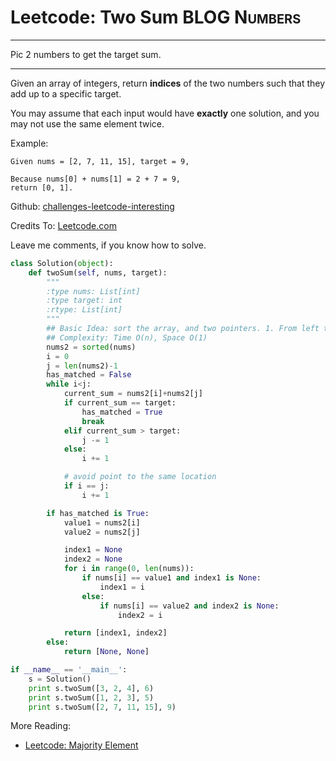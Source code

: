 * Leetcode: Two Sum                                            :BLOG:Numbers:
#+OPTIONS: toc:nil \n:t ^:nil creator:nil d:nil
:PROPERTIES:
:type:     two_pointers
:END:
---------------------------------------------------------------------
Pic 2 numbers to get the target sum.
---------------------------------------------------------------------
Given an array of integers, return *indices* of the two numbers such that they add up to a specific target.

You may assume that each input would have *exactly* one solution, and you may not use the same element twice.

Example:
#+BEGIN_EXAMPLE
Given nums = [2, 7, 11, 15], target = 9,

Because nums[0] + nums[1] = 2 + 7 = 9,
return [0, 1].
#+END_EXAMPLE

Github: [[url-external:https://github.com/DennyZhang/challenges-leetcode-interesting/tree/master/two-sum][challenges-leetcode-interesting]]

Credits To: [[url-external:https://leetcode.com/problems/two-sum/description/][Leetcode.com]]

Leave me comments, if you know how to solve.
#+BEGIN_SRC python
class Solution(object):
    def twoSum(self, nums, target):
        """
        :type nums: List[int]
        :type target: int
        :rtype: List[int]
        """
        ## Basic Idea: sort the array, and two pointers. 1. From left to right, 2. From right to left
        ## Complexity: Time O(n), Space O(1)
        nums2 = sorted(nums)
        i = 0
        j = len(nums2)-1
        has_matched = False
        while i<j:
            current_sum = nums2[i]+nums2[j]
            if current_sum == target:
                has_matched = True
                break
            elif current_sum > target:
                j -= 1
            else:
                i += 1

            # avoid point to the same location
            if i == j:
                i += 1

        if has_matched is True:
            value1 = nums2[i]
            value2 = nums2[j]

            index1 = None
            index2 = None
            for i in range(0, len(nums)):
                if nums[i] == value1 and index1 is None:
                    index1 = i
                else:
                    if nums[i] == value2 and index2 is None:
                        index2 = i

            return [index1, index2]
        else:
            return [None, None]

if __name__ == '__main__':
    s = Solution()
    print s.twoSum([3, 2, 4], 6)
    print s.twoSum([1, 2, 3], 5)
    print s.twoSum([2, 7, 11, 15], 9)
#+END_SRC

More Reading:
- [[http://brain.dennyzhang.com/majority-element/][Leetcode: Majority Element]]
